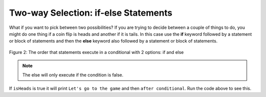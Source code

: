 .. qnum::
   :prefix: 3-3-
   :start: 1
   
.. highlight:: java
   :linenothreshold: 4
   
Two-way Selection: if-else Statements
======================================

What if you want to pick between two possibilities?  If you are trying to decide between a couple of things to do, you might do one thing if a coin flip is heads and another if it is tails.  In this case use the **if** keyword followed by a statement or block of statements and then the **else** keyword also followed by a statement or block of statements.  

.. figure:: Figures/Condition-two.png
    :width: 350px
    :align: center
    :figclass: align-center

    Figure 2: The order that statements execute in a conditional with 2 options: if and else

.. note::

   The else will only execute if the condition is false.   


.. activecode:: lccb2
   :language: java
   
   public class Test2
   {
      public static void main(String[] args)
      {
        boolean isHeads = true;
        if (isHeads) System.out.println("Let's go to the game");
        else System.out.println("Let's watch a movie");
        System.out.println("after conditional");
      }
   } 
   

If ``isHeads`` is true it will print ``Let's go to the game`` and then ``after conditional``.  Run the code above to see this.

.. fillintheblank:: 5_1_2_falseElse

   Try changing the code above to ``boolean isHeads = false;``.  What line will be printed before the ``after conditional``?

   -    :^Let's watch a movie$: Correct.  If the boolean value is false, the statement following the else will execute
        :.*: Try it and see
        
        

.. mchoice:: qcb1_1
   :answer_a: A
   :answer_b: B
   :answer_c: C
   :answer_d: D
   :answer_e: E
   :correct: d
   :feedback_a: Notice that each of the first 4 statements start with an if so you need to check each one.  What will actually be printed?  Try it in one of the active code windows above.  
   :feedback_b: Each of the first 4 if statements will execute.
   :feedback_c: Check this in DrJava.
   :feedback_d: Each of the if statements will be executed. So grade will be set to A, then B then C and finally D.  
   :feedback_e: This will only be true when score is less than 60. 	

    What is the value of grade when the following code executes and score is 93?  
   
   .. code-block:: java 

     if (score >= 90) grade = "A";
     if (score >= 80) grade = "B";
     if (score >= 70) grade = "C";
     if (score >= 60) grade = "D";
     else grade = "E";
     